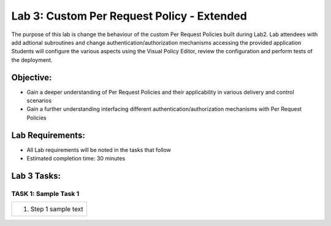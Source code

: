 Lab 3: Custom Per Request Policy - Extended 
===========================================

The purpose of this lab is change the behaviour of the custom Per Request Policies
built during Lab2.  Lab attendees with add adtional subroutines and change 
authentication/authorization mechanisms accessing the provided application 
Students will configure the various aspects using the Visual Policy Editor, 
review the configuration and perform tests of the deployment.

Objective:
----------

-  Gain a deeper understanding of Per Request Policies and their applicability
   in various delivery and control scenarios
   
-  Gain a further understanding interfacing different authentication/authorization 
   mechanisms with Per Request Policies

Lab Requirements:
-----------------

-  All Lab requirements will be noted in the tasks that follow

-  Estimated completion time: 30 minutes

Lab 3 Tasks:
-----------------

TASK 1: Sample Task 1 
~~~~~~~~~~~~~~~~~~~~~

+----------------------------------------------------------------------------------------------+
| 1. Step 1 sample text                                                                        |
+----------------------------------------------------------------------------------------------+

.. |image001| image:: media/lab3-001.png
   :width: 4.5in
   :height: 2.32in
